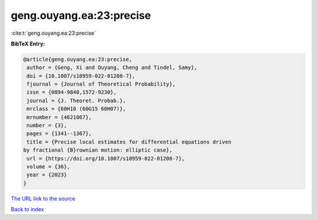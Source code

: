 geng.ouyang.ea:23:precise
=========================

:cite:t:`geng.ouyang.ea:23:precise`

**BibTeX Entry:**

.. code-block:: bibtex

   @article{geng.ouyang.ea:23:precise,
    author = {Geng, Xi and Ouyang, Cheng and Tindel, Samy},
    doi = {10.1007/s10959-022-01208-7},
    fjournal = {Journal of Theoretical Probability},
    issn = {0894-9840,1572-9230},
    journal = {J. Theoret. Probab.},
    mrclass = {60H10 (60G15 60H07)},
    mrnumber = {4621067},
    number = {3},
    pages = {1341--1367},
    title = {Precise local estimates for differential equations driven
   by fractional {B}rownian motion: elliptic case},
    url = {https://doi.org/10.1007/s10959-022-01208-7},
    volume = {36},
    year = {2023}
   }
`The URL link to the source <ttps://doi.org/10.1007/s10959-022-01208-7}>`_


`Back to index <../By-Cite-Keys.html>`_
